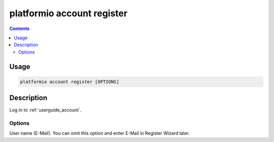 ..  Copyright 2014-present PlatformIO <contact@platformio.org>
    Licensed under the Apache License, Version 2.0 (the "License");
    you may not use this file except in compliance with the License.
    You may obtain a copy of the License at
       http://www.apache.org/licenses/LICENSE-2.0
    Unless required by applicable law or agreed to in writing, software
    distributed under the License is distributed on an "AS IS" BASIS,
    WITHOUT WARRANTIES OR CONDITIONS OF ANY KIND, either express or implied.
    See the License for the specific language governing permissions and
    limitations under the License.

.. _cmd_account_register:

platformio account register
===========================

.. contents::

Usage
-----

.. code-block:: bash

    platformio account register [OPTIONS]


Description
-----------

Log in to :ref:`userguide_account`.

Options
~~~~~~~

.. program:: platformio account register

.. option::
    --username, -u

User name (E-Mail). You can omit this option and enter E-Mail in Register
Wizard later.
